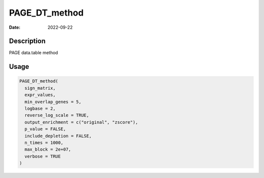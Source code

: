 ==============
PAGE_DT_method
==============

:Date: 2022-09-22

Description
===========

PAGE data.table method

Usage
=====

.. code:: r

   PAGE_DT_method(
     sign_matrix,
     expr_values,
     min_overlap_genes = 5,
     logbase = 2,
     reverse_log_scale = TRUE,
     output_enrichment = c("original", "zscore"),
     p_value = FALSE,
     include_depletion = FALSE,
     n_times = 1000,
     max_block = 2e+07,
     verbose = TRUE
   )
